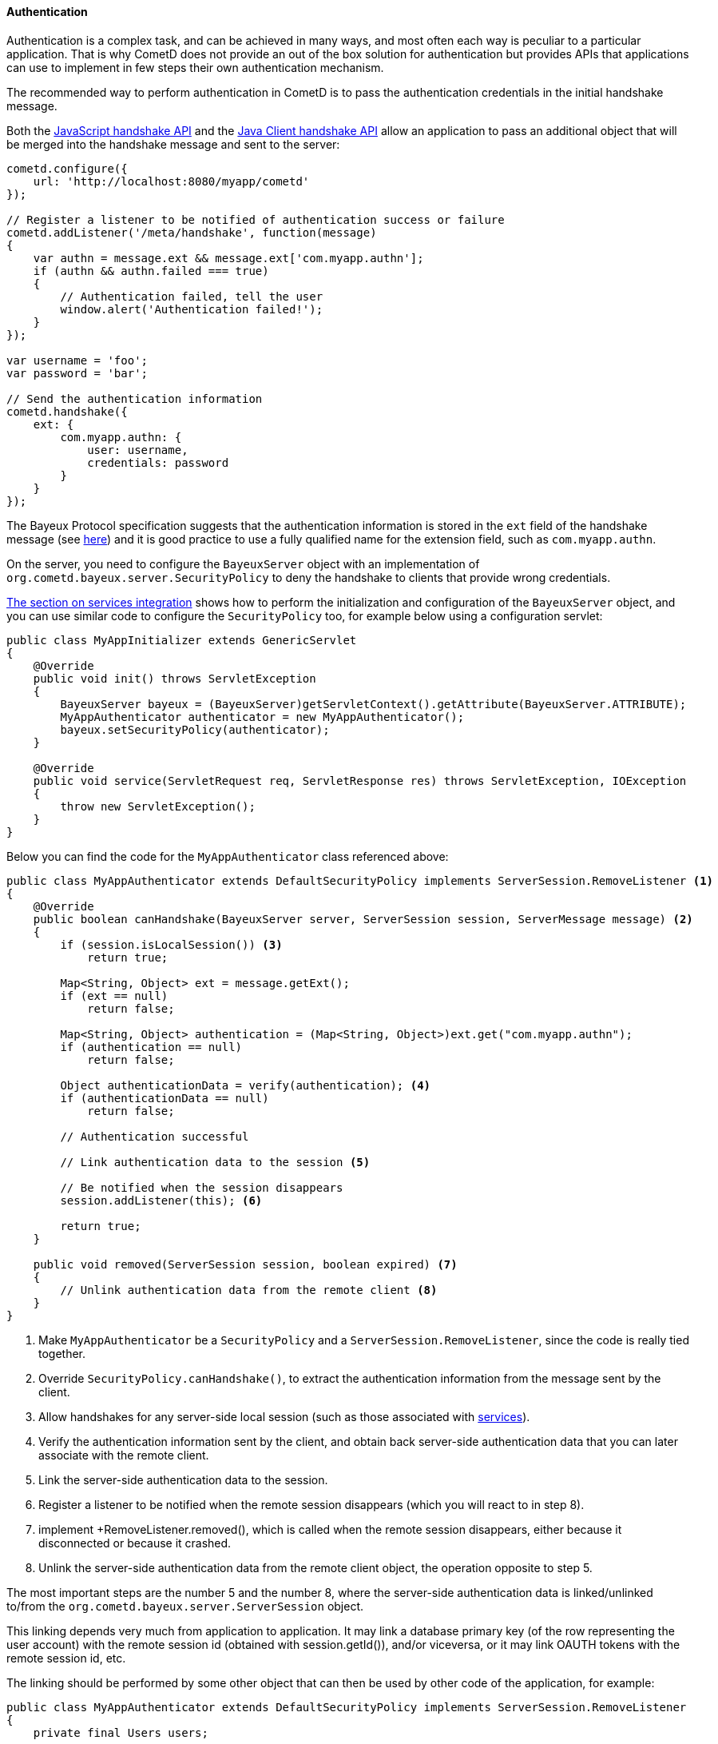 
[[_java_server_authentication]]
==== Authentication

Authentication is a complex task, and can be achieved in many ways, and most
often each way is peculiar to a particular application.
That is why CometD does not provide an out of the box solution for authentication
but provides APIs that applications can use to implement in few steps their
own authentication mechanism.

The recommended way to perform authentication in CometD is to pass the
authentication credentials in the initial handshake message.

Both the <<_javascript_handshake,JavaScript handshake API>> and the
<<_java_client_handshake,Java Client handshake API>> allow an application to
pass an additional object that will be merged into the handshake message and
sent to the server:

====
[source,javascript]
----
cometd.configure({
    url: 'http://localhost:8080/myapp/cometd'
});

// Register a listener to be notified of authentication success or failure
cometd.addListener('/meta/handshake', function(message)
{
    var authn = message.ext && message.ext['com.myapp.authn'];
    if (authn && authn.failed === true)
    {
        // Authentication failed, tell the user
        window.alert('Authentication failed!');
    }
});

var username = 'foo';
var password = 'bar';

// Send the authentication information
cometd.handshake({
    ext: {
        com.myapp.authn: {
            user: username,
            credentials: password
        }
    }
});
----
====

The Bayeux Protocol specification suggests that the authentication information
is stored in the `ext` field of the handshake message (see
<<_bayeux_security,here>>) and it is good practice to use a fully qualified
name for the extension field, such as `com.myapp.authn`.

On the server, you need to configure the `BayeuxServer` object with an implementation
of `org.cometd.bayeux.server.SecurityPolicy` to deny the handshake to clients
that provide wrong credentials.

<<_java_server_services_integration,The section on services integration>> shows
how to perform the initialization and configuration of the `BayeuxServer` object,
and you can use similar code to configure the `SecurityPolicy` too, for example
below using a configuration servlet:

====
[source,java]
----
public class MyAppInitializer extends GenericServlet
{
    @Override
    public void init() throws ServletException
    {
        BayeuxServer bayeux = (BayeuxServer)getServletContext().getAttribute(BayeuxServer.ATTRIBUTE);
        MyAppAuthenticator authenticator = new MyAppAuthenticator();
        bayeux.setSecurityPolicy(authenticator);
    }

    @Override
    public void service(ServletRequest req, ServletResponse res) throws ServletException, IOException
    {
        throw new ServletException();
    }
}
----
====

Below you can find the code for the `MyAppAuthenticator` class referenced above:

====
[source,java]
----
public class MyAppAuthenticator extends DefaultSecurityPolicy implements ServerSession.RemoveListener <1>
{
    @Override
    public boolean canHandshake(BayeuxServer server, ServerSession session, ServerMessage message) <2>
    {
        if (session.isLocalSession()) <3>
            return true;

        Map<String, Object> ext = message.getExt();
        if (ext == null)
            return false;

        Map<String, Object> authentication = (Map<String, Object>)ext.get("com.myapp.authn");
        if (authentication == null)
            return false;

        Object authenticationData = verify(authentication); <4>
        if (authenticationData == null)
            return false;

        // Authentication successful                                      

        // Link authentication data to the session <5>

        // Be notified when the session disappears
        session.addListener(this); <6>

        return true;
    }

    public void removed(ServerSession session, boolean expired) <7>
    {
        // Unlink authentication data from the remote client <8>
    }
}
----
====
<1> Make `MyAppAuthenticator` be a `SecurityPolicy` and a `ServerSession.RemoveListener`,
since the code is really tied together.
<2> Override `SecurityPolicy.canHandshake()`, to extract the authentication
information from the message sent by the client.
<3> Allow handshakes for any server-side local session (such as those associated with
<<_java_server_services,services>>).
<4> Verify the authentication information sent by the client, and obtain back
server-side authentication data that you can later associate with the remote client.
<5> Link the server-side authentication data to the session.
<6> Register a listener to be notified when the remote session disappears
(which you will react to in step 8).
<7> implement +RemoveListener.removed(), which is called when the remote session
disappears, either because it disconnected or because it crashed.
<8> Unlink the server-side authentication data from the remote client object,
the operation opposite to step 5.

The most important steps are the number 5 and the number 8, where the
server-side authentication data is linked/unlinked to/from the
`org.cometd.bayeux.server.ServerSession` object.

This linking depends very much from application to application.
It may link a database primary key (of the row representing the user account)
with the remote session id (obtained with session.getId()), and/or viceversa,
or it may link OAUTH tokens with the remote session id, etc.

The linking should be performed by some other object that can then be used by
other code of the application, for example:

====
[source,java]
----
public class MyAppAuthenticator extends DefaultSecurityPolicy implements ServerSession.RemoveListener
{
    private final Users users;

    public MyAppAuthenticator(Users users)
    {
        this.users = users;
    }

    @Override
    public boolean canHandshake(BayeuxServer server, ServerSession session, ServerMessage message)
    {
        if (session.isLocalSession())
            return true;

        Map<String, Object> ext = message.getExt();
        if (ext == null)
            return false;

        Map<String, Object> authentication = (Map<String, Object>)ext.get("com.myapp.authn");
        if (authentication == null)
            return false;

        if (!verify(authentication))
            return false;

        // Authentication successful.

        // Link authentication data to the session.
        users.put(session, authentication);

        // Be notified when the session disappears.
        session.addListener(this);

        return true;
    }

    public void removed(ServerSession session, boolean expired)
    {
        // Unlink authentication data from the remote client
        users.remove(session);
    }
}
----
====

And below you can find a very simple implementation of the `Users` class:

====
[source,java]
----
public class Users
{
    private final ConcurrentMap<String, ServerSession> users = new ConcurrentHashMap<>();

    public void put(ServerSession session, Map<String, Object> credentials)
    {
        String user = (String)credentials.get("user");
        users.put(user, session);
    }

    public void remove(ServerSession session)
    {
        users.values().remove(session);
    }
}
----
====

The `Users` object can now be injected in <<_java_server_services,CometD services>>
and its API enriched to fit the application needs such as retrieving the user
name for a given session, or the `ServerSession` for a given user name, etc.

Alternatively, the linking/unlinking (steps 5 and 8 above) can be performed in a
`BayeuxServer.SessionListener`. These listeners are invoked _after_
`SecurityPolicy.canHandshake()` and are invoked also when a `ServerSession` is
removed, therefore there is no need to register a `RemoveListener` with the
`ServerSession` like done in step 6 above:

====
[source,java]
----
BayeuxServer bayeuxServer = ...;

final Users users = ...;

bayeuxServer.addListener(new BayeuxServer.SessionListener()
{
    public void sessionAdded(ServerSession session, ServerMessage message)
    {
        Map<String, Object> authentication = (Map<String, Object>)ext.get("com.myapp.authn");
        users.put(session, authentication);
    }

    public void sessionRemoved(ServerSession session, boolean timedout)
    {
        users.remove(session);
    }
});
----
====

Each Bayeux message always come with a session id, which can be thought as
similar to the HTTP session id.
In the same way it is widespread practice to put the server-side authentication
data in the `HttpSession` object (identified by the HTTP session id), in CometD
web applications you can put server-side authentication data in the `ServerSession`
object.

The Bayeux session ids are long, randomly generated numbers, exactly like HTTP
session ids, and offer the same level security offered by a HTTP session id.
If an attacker manages to sniff a Bayeux session id, it can impersonate that
Bayeux session exactly in the same way it can sniff a HTTP session id and
impersonate that HTTP session.
And, of course, the same solutions to this problem used to secure HTTP
applications can be used to secure CometD web applications, most notably the
use of TLS.

===== Customizing the handshake response message

The handshake response message can be customized, for example adding an object
to the `ext` field of the response, that specify further challenge data or the
code/reason of the failure, and what action should be done by the client (for
example, disconnecting or retrying the handshake).

This is an example of how the handshake response message can be customized in
the `SecurityPolicy` implementation:

====
[source,java]
----
public class MySecurityPolicy extends DefaultSecurityPolicy
{
    public boolean canHandshake(BayeuxServer server, ServerSession session, ServerMessage message)
    {
        if (!canAuthenticate(session, message))
        {
            // Retrieve the handshake response
            ServerMessage.Mutable handshakeReply = message.getAssociated();

            // Modify the advice, in this case tell to try again
            // If the advice is not modified it will default to disconnect the client
            Map advice = handshakeReply.getAdvice(true);
            advice.put(Message.RECONNECT_FIELD, Message.RECONNECT_HANDSHAKE_VALUE);

            // Modify the ext field with extra information on the authentication failure
            Map ext = handshakeReply.getExt(true);
            Map authentication = new HashMap();
            ext.put("com.myapp.authn", authentication);
            authentication.put("failureReason", "invalid_credentials");
            return false;
        }
        return true;
    }
}
----
====

Alternatively, it is possible to customize the handshake response message by
implementing a `BayeuxServer.Extension`:

====
[source,java]
----
public class HandshakeExtension implements BayeuxServer.Extension
{
    public boolean sendMeta(ServerSession to, ServerMessage.Mutable message)
    {
        if (Channel.META_HANDSHAKE.equals(message.getChannel()))
        {
            if (!message.isSuccessful())
            {
                Map advice = message.getAdvice(true);
                advice.put(Message.RECONNECT_FIELD, Message.RECONNECT_HANDSHAKE_VALUE);

                Map ext = message.getExt(true);
                Map authentication = new HashMap();
                ext.put("com.myapp.authn", authentication);
                authentication.put("failureReason", "invalid_credentials");
            }
        }
    }

    // Other methods omitted
}
----
====
